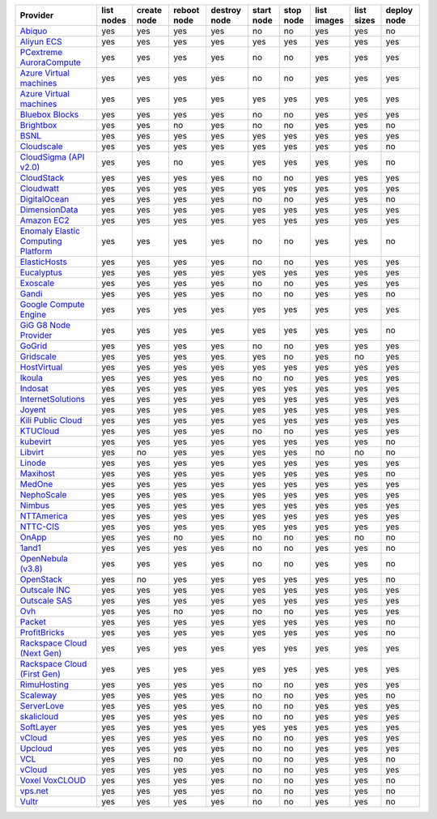 .. NOTE: This file has been generated automatically using generate_provider_feature_matrix_table.py script, don't manually edit it

===================================== ========== =========== =========== ============ ========== ========= =========== ========== ===========
Provider                              list nodes create node reboot node destroy node start node stop node list images list sizes deploy node
===================================== ========== =========== =========== ============ ========== ========= =========== ========== ===========
`Abiquo`_                             yes        yes         yes         yes          no         no        yes         yes        no         
`Aliyun ECS`_                         yes        yes         yes         yes          yes        yes       yes         yes        yes        
`PCextreme AuroraCompute`_            yes        yes         yes         yes          no         no        yes         yes        yes        
`Azure Virtual machines`_             yes        yes         yes         yes          no         no        yes         yes        yes        
`Azure Virtual machines`_             yes        yes         yes         yes          yes        yes       yes         yes        yes        
`Bluebox Blocks`_                     yes        yes         yes         yes          no         no        yes         yes        yes        
`Brightbox`_                          yes        yes         no          yes          no         no        yes         yes        no         
`BSNL`_                               yes        yes         yes         yes          yes        yes       yes         yes        yes        
`Cloudscale`_                         yes        yes         yes         yes          yes        yes       yes         yes        no         
`CloudSigma (API v2.0)`_              yes        yes         no          yes          yes        yes       yes         yes        no         
`CloudStack`_                         yes        yes         yes         yes          no         no        yes         yes        yes        
`Cloudwatt`_                          yes        yes         yes         yes          yes        yes       yes         yes        yes        
`DigitalOcean`_                       yes        yes         yes         yes          no         no        yes         yes        no         
`DimensionData`_                      yes        yes         yes         yes          yes        yes       yes         yes        yes        
`Amazon EC2`_                         yes        yes         yes         yes          yes        yes       yes         yes        yes        
`Enomaly Elastic Computing Platform`_ yes        yes         yes         yes          no         no        yes         yes        no         
`ElasticHosts`_                       yes        yes         yes         yes          no         no        yes         yes        yes        
`Eucalyptus`_                         yes        yes         yes         yes          yes        yes       yes         yes        yes        
`Exoscale`_                           yes        yes         yes         yes          no         no        yes         yes        yes        
`Gandi`_                              yes        yes         yes         yes          no         no        yes         yes        no         
`Google Compute Engine`_              yes        yes         yes         yes          yes        yes       yes         yes        yes        
`GiG G8 Node Provider`_               yes        yes         yes         yes          yes        yes       yes         yes        no         
`GoGrid`_                             yes        yes         yes         yes          no         no        yes         yes        yes        
`Gridscale`_                          yes        yes         yes         yes          yes        no        yes         no         yes        
`HostVirtual`_                        yes        yes         yes         yes          yes        yes       yes         yes        yes        
`Ikoula`_                             yes        yes         yes         yes          no         no        yes         yes        yes        
`Indosat`_                            yes        yes         yes         yes          yes        yes       yes         yes        yes        
`InternetSolutions`_                  yes        yes         yes         yes          yes        yes       yes         yes        yes        
`Joyent`_                             yes        yes         yes         yes          yes        yes       yes         yes        yes        
`Kili Public Cloud`_                  yes        yes         yes         yes          yes        yes       yes         yes        yes        
`KTUCloud`_                           yes        yes         yes         yes          no         no        yes         yes        yes        
`kubevirt`_                           yes        yes         yes         yes          yes        yes       yes         yes        no         
`Libvirt`_                            yes        no          yes         yes          yes        yes       no          no         no         
`Linode`_                             yes        yes         yes         yes          yes        yes       yes         yes        yes        
`Maxihost`_                           yes        yes         yes         yes          yes        yes       yes         yes        no         
`MedOne`_                             yes        yes         yes         yes          yes        yes       yes         yes        yes        
`NephoScale`_                         yes        yes         yes         yes          yes        yes       yes         yes        yes        
`Nimbus`_                             yes        yes         yes         yes          yes        yes       yes         yes        yes        
`NTTAmerica`_                         yes        yes         yes         yes          yes        yes       yes         yes        yes        
`NTTC-CIS`_                           yes        yes         yes         yes          yes        yes       yes         yes        yes        
`OnApp`_                              yes        yes         no          yes          no         no        yes         no         no         
`1and1`_                              yes        yes         yes         yes          no         no        yes         yes        no         
`OpenNebula (v3.8)`_                  yes        yes         yes         yes          no         no        yes         yes        no         
`OpenStack`_                          yes        no          yes         yes          yes        yes       yes         yes        no         
`Outscale INC`_                       yes        yes         yes         yes          yes        yes       yes         yes        yes        
`Outscale SAS`_                       yes        yes         yes         yes          yes        yes       yes         yes        yes        
`Ovh`_                                yes        yes         no          yes          no         no        yes         yes        yes        
`Packet`_                             yes        yes         yes         yes          yes        yes       yes         yes        no         
`ProfitBricks`_                       yes        yes         yes         yes          yes        yes       yes         yes        no         
`Rackspace Cloud (Next Gen)`_         yes        yes         yes         yes          yes        yes       yes         yes        yes        
`Rackspace Cloud (First Gen)`_        yes        yes         yes         yes          yes        yes       yes         yes        yes        
`RimuHosting`_                        yes        yes         yes         yes          no         no        yes         yes        yes        
`Scaleway`_                           yes        yes         yes         yes          no         no        yes         yes        no         
`ServerLove`_                         yes        yes         yes         yes          no         no        yes         yes        yes        
`skalicloud`_                         yes        yes         yes         yes          no         no        yes         yes        yes        
`SoftLayer`_                          yes        yes         yes         yes          yes        yes       yes         yes        yes        
`vCloud`_                             yes        yes         yes         yes          no         no        yes         yes        yes        
`Upcloud`_                            yes        yes         yes         yes          no         no        yes         yes        yes        
`VCL`_                                yes        yes         no          yes          no         no        yes         yes        no         
`vCloud`_                             yes        yes         yes         yes          no         no        yes         yes        yes        
`Voxel VoxCLOUD`_                     yes        yes         yes         yes          no         no        yes         yes        no         
`vps.net`_                            yes        yes         yes         yes          no         no        yes         yes        no         
`Vultr`_                              yes        yes         yes         yes          no         no        yes         yes        no         
===================================== ========== =========== =========== ============ ========== ========= =========== ========== ===========

.. _`Abiquo`: http://www.abiquo.com/
.. _`Aliyun ECS`: https://www.aliyun.com/product/ecs
.. _`PCextreme AuroraCompute`: https://www.pcextreme.com/aurora/compute
.. _`Azure Virtual machines`: http://azure.microsoft.com/en-us/services/virtual-machines/
.. _`Azure Virtual machines`: http://azure.microsoft.com/en-us/services/virtual-machines/
.. _`Bluebox Blocks`: http://bluebox.net
.. _`Brightbox`: http://www.brightbox.co.uk/
.. _`BSNL`: http://www.bsnlcloud.com/
.. _`Cloudscale`: https://www.cloudscale.ch
.. _`CloudSigma (API v2.0)`: http://www.cloudsigma.com/
.. _`CloudStack`: http://cloudstack.org/
.. _`Cloudwatt`: https://www.cloudwatt.com/
.. _`DigitalOcean`: https://www.digitalocean.com
.. _`DimensionData`: http://www.dimensiondata.com/
.. _`Amazon EC2`: http://aws.amazon.com/ec2/
.. _`Enomaly Elastic Computing Platform`: http://www.enomaly.com/
.. _`ElasticHosts`: http://www.elastichosts.com/
.. _`Eucalyptus`: http://www.eucalyptus.com/
.. _`Exoscale`: https://www.exoscale.com/
.. _`Gandi`: http://www.gandi.net/
.. _`Google Compute Engine`: https://cloud.google.com/
.. _`GiG G8 Node Provider`: https://gig.tech
.. _`GoGrid`: http://www.gogrid.com/
.. _`Gridscale`: https://gridscale.io
.. _`HostVirtual`: http://www.hostvirtual.com
.. _`Ikoula`: http://express.ikoula.co.uk/cloudstack
.. _`Indosat`: http://www.indosat.com/
.. _`InternetSolutions`: http://www.is.co.za/
.. _`Joyent`: http://www.joyentcloud.com
.. _`Kili Public Cloud`: http://kili.io/
.. _`KTUCloud`: https://ucloudbiz.olleh.com/
.. _`kubevirt`: https://www.kubevirt.io
.. _`Libvirt`: http://libvirt.org/
.. _`Linode`: http://www.linode.com/
.. _`Maxihost`: https://www.maxihost.com/
.. _`MedOne`: http://www.med-1.com/
.. _`NephoScale`: http://www.nephoscale.com
.. _`Nimbus`: http://www.nimbusproject.org/
.. _`NTTAmerica`: http://www.nttamerica.com/
.. _`NTTC-CIS`: https://www.us.ntt.com/en/services/cloud/enterprise-cloud.html
.. _`OnApp`: http://onapp.com/
.. _`1and1`: http://www.1and1.com
.. _`OpenNebula (v3.8)`: http://opennebula.org/
.. _`OpenStack`: http://openstack.org/
.. _`Outscale INC`: http://www.outscale.com
.. _`Outscale SAS`: http://www.outscale.com
.. _`Ovh`: https://www.ovh.com/
.. _`Packet`: http://www.packet.com/
.. _`ProfitBricks`: http://www.profitbricks.com
.. _`Rackspace Cloud (Next Gen)`: http://www.rackspace.com
.. _`Rackspace Cloud (First Gen)`: http://www.rackspace.com
.. _`RimuHosting`: http://rimuhosting.com/
.. _`Scaleway`: https://www.scaleway.com/
.. _`ServerLove`: http://www.serverlove.com/
.. _`skalicloud`: http://www.skalicloud.com/
.. _`SoftLayer`: http://www.softlayer.com/
.. _`vCloud`: http://www.vmware.com/products/vcloud/
.. _`Upcloud`: https://www.upcloud.com
.. _`VCL`: http://incubator.apache.org/vcl/
.. _`vCloud`: http://www.vmware.com/products/vcloud/
.. _`Voxel VoxCLOUD`: http://www.voxel.net/
.. _`vps.net`: http://vps.net/
.. _`Vultr`: https://www.vultr.com
